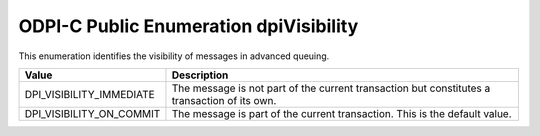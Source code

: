 .. _dpiVisibility:

ODPI-C Public Enumeration dpiVisibility
---------------------------------------

This enumeration identifies the visibility of messages in advanced queuing.

===========================  ==================================================
Value                        Description
===========================  ==================================================
DPI_VISIBILITY_IMMEDIATE     The message is not part of the current transaction
                             but constitutes a transaction of its own.
DPI_VISIBILITY_ON_COMMIT     The message is part of the current transaction.
                             This is the default value.
===========================  ==================================================


